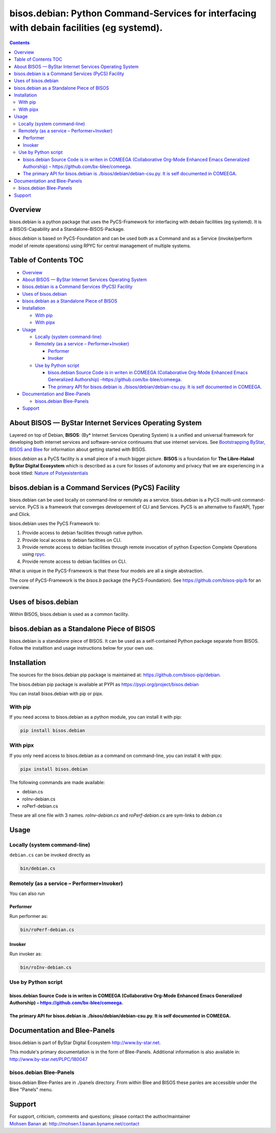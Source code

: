 ==========================================================================================
bisos.debian: Python Command-Services for interfacing with debain facilities (eg systemd).
==========================================================================================

.. contents::
   :depth: 3
..

Overview
========

bisos.debian is a python package that uses the PyCS-Framework for
interfacing with debain facilities (eg systemd). It is a
BISOS-Capability and a Standalone-BISOS-Package.

*bisos.debian* is based on PyCS-Foundation and can be used both as a
Command and as a Service (invoke/perform model of remote operations)
using RPYC for central management of multiple systems.

.. _table-of-contents:

Table of Contents TOC
=====================

-  `Overview <#overview>`__
-  `About BISOS — ByStar Internet Services Operating
   System <#about-bisos-----bystar-internet-services-operating-system>`__
-  `bisos.debian is a Command Services (PyCS)
   Facility <#bisosdebian-is-a-command-services-pycs-facility>`__
-  `Uses of bisos.debian <#uses-of-bisosdebian>`__
-  `bisos.debian as a Standalone Piece of
   BISOS <#bisosdebian-as-a-standalone-piece-of-bisos>`__
-  `Installation <#installation>`__

   -  `With pip <#with-pip>`__
   -  `With pipx <#with-pipx>`__

-  `Usage <#usage>`__

   -  `Locally (system command-line) <#locally-system-command-line>`__
   -  `Remotely (as a service –
      Performer+Invoker) <#remotely-as-a-service----performerinvoker>`__

      -  `Performer <#performer>`__
      -  `Invoker <#invoker>`__

   -  `Use by Python script <#use-by-python-script>`__

      -  `bisos.debian Source Code is in writen in COMEEGA
         (Collaborative Org-Mode Enhanced Emacs Generalized Authorship)
         – <#bisosdebian-source-code-is-in-writen-in-comeega-collaborative-org-mode-enhanced-emacs-generalized-authorship----httpsgithubcombx-bleecomeega>`__\ https://github.com/bx-blee/comeega\ `. <#bisosdebian-source-code-is-in-writen-in-comeega-collaborative-org-mode-enhanced-emacs-generalized-authorship----httpsgithubcombx-bleecomeega>`__
      -  `The primary API for bisos.debian is
         ./bisos/debian/debian-csu.py. It is self documented in
         COMEEGA. <#the-primary-api-for-bisosdebian-is-bisosdebiandebian-csupy-it-is-self-documented-in-comeega>`__

-  `Documentation and Blee-Panels <#documentation-and-blee-panels>`__

   -  `bisos.debian Blee-Panels <#bisosdebian-blee-panels>`__

-  `Support <#support>`__

About BISOS — ByStar Internet Services Operating System
=======================================================

Layered on top of Debian, **BISOS**: (By\* Internet Services Operating
System) is a unified and universal framework for developing both
internet services and software-service continuums that use internet
services. See `Bootstrapping ByStar, BISOS and
Blee <https://github.com/bxGenesis/start>`__ for information about
getting started with BISOS.

*bisos.debian* as a PyCS facility is a small piece of a much bigger
picture. **BISOS** is a foundation for **The Libre-Halaal ByStar Digital
Ecosystem** which is described as a cure for losses of autonomy and
privacy that we are experiencing in a book titled: `Nature of
Polyexistentials <https://github.com/bxplpc/120033>`__

bisos.debian is a Command Services (PyCS) Facility
==================================================

bisos.debian can be used locally on command-line or remotely as a
service. bisos.debian is a PyCS multi-unit command-service. PyCS is a
framework that converges developement of CLI and Services. PyCS is an
alternative to FastAPI, Typer and Click.

bisos.debian uses the PyCS Framework to:

#. Provide access to debian facilities through native python.
#. Provide local access to debian facilities on CLI.
#. Provide remote access to debian facilities through remote invocation
   of python Expection Complete Operations using
   `rpyc <https://github.com/tomerfiliba-org/rpyc>`__.
#. Provide remote access to debian facilities on CLI.

What is unique in the PyCS-Framework is that these four models are all a
single abstraction.

The core of PyCS-Framework is the *bisos.b* package (the
PyCS-Foundation). See https://github.com/bisos-pip/b for an overview.

Uses of bisos.debian
====================

Within BISOS, bisos.debian is used as a common facility.

bisos.debian as a Standalone Piece of BISOS
===========================================

bisos.debian is a standalone piece of BISOS. It can be used as a
self-contained Python package separate from BISOS. Follow the
installtion and usage instructions below for your own use.

Installation
============

The sources for the bisos.debian pip package is maintained at:
https://github.com/bisos-pip/debian.

The bisos.debian pip package is available at PYPI as
https://pypi.org/project/bisos.debian

You can install bisos.debian with pip or pipx.

With pip
--------

If you need access to bisos.debian as a python module, you can install
it with pip:

.. code:: bash

   pip install bisos.debian

With pipx
---------

If you only need access to bisos.debian as a command on command-line,
you can install it with pipx:

.. code:: bash

   pipx install bisos.debian

The following commands are made available:

-  debian.cs
-  roInv-debian.cs
-  roPerf-debian.cs

These are all one file with 3 names. *roInv-debian.cs* and
*roPerf-debian.cs* are sym-links to *debian.cs*

Usage
=====

Locally (system command-line)
-----------------------------

``debian.cs`` can be invoked directly as

.. code:: bash

   bin/debian.cs

Remotely (as a service – Performer+Invoker)
-------------------------------------------

You can also run

Performer
~~~~~~~~~

Run performer as:

.. code:: bash

   bin/roPerf-debian.cs

Invoker
~~~~~~~

Run invoker as:

.. code:: bash

   bin/roInv-debian.cs

Use by Python script
--------------------

bisos.debian Source Code is in writen in COMEEGA (Collaborative Org-Mode Enhanced Emacs Generalized Authorship) – https://github.com/bx-blee/comeega.
~~~~~~~~~~~~~~~~~~~~~~~~~~~~~~~~~~~~~~~~~~~~~~~~~~~~~~~~~~~~~~~~~~~~~~~~~~~~~~~~~~~~~~~~~~~~~~~~~~~~~~~~~~~~~~~~~~~~~~~~~~~~~~~~~~~~~~~~~~~~~~~~~~~~~

The primary API for bisos.debian is ./bisos/debian/debian-csu.py. It is self documented in COMEEGA.
~~~~~~~~~~~~~~~~~~~~~~~~~~~~~~~~~~~~~~~~~~~~~~~~~~~~~~~~~~~~~~~~~~~~~~~~~~~~~~~~~~~~~~~~~~~~~~~~~~~

Documentation and Blee-Panels
=============================

bisos.debian is part of ByStar Digital Ecosystem http://www.by-star.net.

This module's primary documentation is in the form of Blee-Panels.
Additional information is also available in:
http://www.by-star.net/PLPC/180047

bisos.debian Blee-Panels
------------------------

bisos.debian Blee-Panles are in ./panels directory. From within Blee and
BISOS these panles are accessible under the Blee "Panels" menu.

Support
=======

| For support, criticism, comments and questions; please contact the
  author/maintainer
| `Mohsen Banan <http://mohsen.1.banan.byname.net>`__ at:
  http://mohsen.1.banan.byname.net/contact
